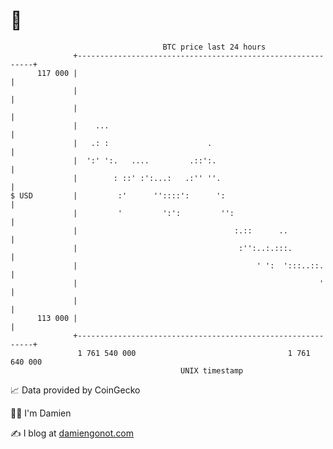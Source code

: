 * 👋

#+begin_example
                                     BTC price last 24 hours                    
                 +------------------------------------------------------------+ 
         117 000 |                                                            | 
                 |                                                            | 
                 |                                                            | 
                 |    ...                                                     | 
                 |   .: :                      .                              | 
                 |  ':' ':.   ....         .::':.                             | 
                 |        : ::' :':...:   .:'' ''.                            | 
   $ USD         |         :'      ''::::':      ':                           | 
                 |         '         ':':         '':                         | 
                 |                                   :.::      ..             | 
                 |                                    :'':..:.:::.            | 
                 |                                        ' ':  ':::..::.     | 
                 |                                                      '     | 
                 |                                                            | 
         113 000 |                                                            | 
                 +------------------------------------------------------------+ 
                  1 761 540 000                                  1 761 640 000  
                                         UNIX timestamp                         
#+end_example
📈 Data provided by CoinGecko

🧑‍💻 I'm Damien

✍️ I blog at [[https://www.damiengonot.com][damiengonot.com]]

